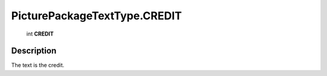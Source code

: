 .. _PicturePackageTextType.CREDIT:

================================================
PicturePackageTextType.CREDIT
================================================

   int **CREDIT**


Description
-----------

The text is the credit.

